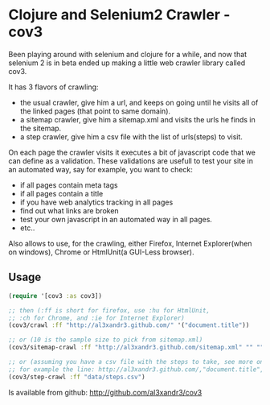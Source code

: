 
* Clojure and Selenium2 Crawler - cov3 

Been playing around with selenium and clojure for a while, and now that
selenium 2 is in beta ended up making a little web crawler library
called cov3.

[[/img/crawler.png]]

It has 3 flavors of crawling:
- the usual crawler, give him a url, and keeps on going until
  he visits all of the linked pages (that point to same domain).
- a sitemap crawler, give him a sitemap.xml and visits the urls
  he finds in the sitemap.
- a step crawler, give him a csv file with the list of urls(steps) to
  visit.

On each page the crawler visits it executes a bit of javascript code
that we can define as a validation.
These validations are usefull to test your site in an automated way,
say for example, you want to check:
- if all pages contain meta tags
- if all pages contain a title
- if you have web analytics tracking in all pages
- find out what links are broken
- test your own javascript in an automated way in all
  pages.
- etc..

Also allows to use, for the crawling, either Firefox, Internet
Explorer(when on windows), Chrome or HtmlUnit(a GUI-Less browser).

** Usage

#+BEGIN_SRC clojure
(require '[cov3 :as cov3])

;; then (:ff is short for firefox, use :hu for HtmlUnit, 
;; :ch for Chrome, and :ie for Internet Explorer)
(cov3/crawl :ff "http://al3xandr3.github.com/" '("document.title"))

;; or (10 is the sample size to pick from sitemap.xml)
(cov3/sitemap-crawl :ff "http://al3xandr3.github.com/sitemap.xml" "" "" 10 '("document.title"))

;; or (assuming you have a csv file with the steps to take, see more on documentation)
;; for example the line: http://al3xandr3.github.com/,"document.title",,
(cov3/step-crawl :ff "data/steps.csv")
#+END_SRC

Is available from github:
http://github.com/al3xandr3/cov3
